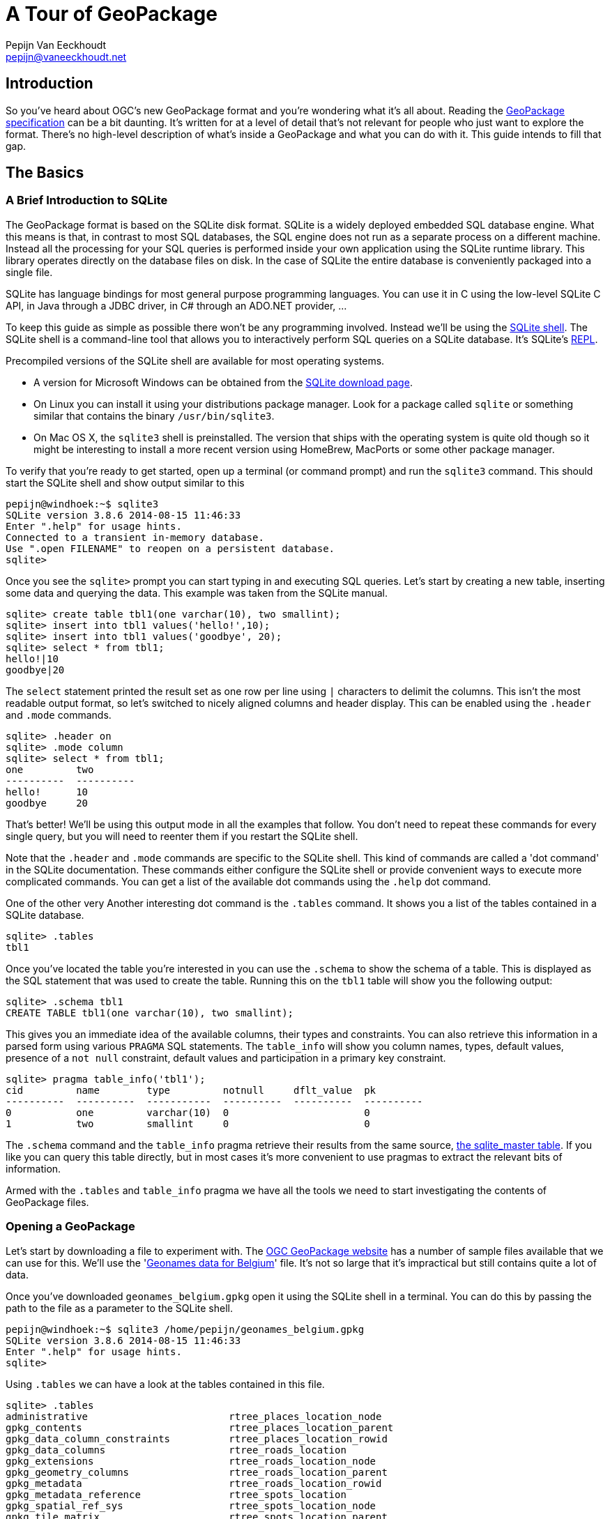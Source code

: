 = A Tour of GeoPackage
Pepijn Van Eeckhoudt <pepijn@vaneeckhoudt.net>

== Introduction

So you've heard about OGC's new GeoPackage format and you're wondering what it's all about.
Reading the http://geopackage.org/spec[GeoPackage specification] can be a bit daunting.
It's written for at a level of detail that's not relevant for people who just want to explore the format.
There's no high-level description of what's inside a GeoPackage and what you can do with it.
This guide intends to fill that gap.

== The Basics

=== A Brief Introduction to SQLite

The GeoPackage format is based on the SQLite disk format.
SQLite is a widely deployed embedded SQL database engine.
What this means is that, in contrast to most SQL databases, the SQL engine does not run as a separate process on a different machine.
Instead all the processing for your SQL queries is performed inside your own application using the SQLite runtime library.
This library operates directly on the database files on disk.
In the case of SQLite the entire database is conveniently packaged into a single file.

SQLite has language bindings for most general purpose programming languages.
You can use it in C using the low-level SQLite C API, in Java through a JDBC driver, in C# through an ADO.NET provider, ...

To keep this guide as simple as possible there won't be any programming involved.
Instead we'll be using the http://www.sqlite.org/cli.html[SQLite shell].
The SQLite shell is a command-line tool that allows you to interactively perform SQL queries on a SQLite database.
It's SQLite's http://en.wikipedia.org/wiki/Read%E2%80%93eval%E2%80%93print_loop[REPL].

Precompiled versions of the SQLite shell are available for most operating systems.

* A version for Microsoft Windows can be obtained from the http://sqlite.org/download.html[SQLite download page].
* On Linux you can install it using your distributions package manager.
  Look for a package called `sqlite` or something similar that contains the binary `/usr/bin/sqlite3`.
* On Mac OS X, the `sqlite3` shell is preinstalled.
  The version that ships with the operating system is quite old though so it might be interesting to install a more recent version using HomeBrew, MacPorts or some other package manager.

To verify that you're ready to get started, open up a terminal (or command prompt) and run the `sqlite3` command.
This should start the SQLite shell and show output similar to this

----
pepijn@windhoek:~$ sqlite3
SQLite version 3.8.6 2014-08-15 11:46:33
Enter ".help" for usage hints.
Connected to a transient in-memory database.
Use ".open FILENAME" to reopen on a persistent database.
sqlite>
----

Once you see the `sqlite>` prompt you can start typing in and executing SQL queries.
Let's start by creating a new table, inserting some data and querying the data.
This example was taken from the SQLite manual.

----
sqlite> create table tbl1(one varchar(10), two smallint);
sqlite> insert into tbl1 values('hello!',10);
sqlite> insert into tbl1 values('goodbye', 20);
sqlite> select * from tbl1;
hello!|10
goodbye|20
----

The `select` statement printed the result set as one row per line using `|` characters to delimit the columns.
This isn't the most readable output format, so let's switched to nicely aligned columns and header display.
This can be enabled using the `.header` and `.mode` commands.


----
sqlite> .header on
sqlite> .mode column
sqlite> select * from tbl1;
one         two
----------  ----------
hello!      10
goodbye     20
----

That's better!
We'll be using this output mode in all the examples that follow.
You don't need to repeat these commands for every single query, but you will need to reenter them if you restart the SQLite shell.

Note that the `.header` and `.mode` commands are specific to the SQLite shell.
This kind of commands are called a 'dot command' in the SQLite documentation.
These commands either configure the SQLite shell or provide convenient ways to execute more complicated commands.
You can get a list of the available dot commands using the `.help` dot command.

One of the other very Another interesting dot command is the `.tables` command.
It shows you a list of the tables contained in a SQLite database.

----
sqlite> .tables
tbl1
----

Once you've located the table you're interested in you can use the `.schema` to show the schema of a table.
This is displayed as the SQL statement that was used to create the table.
Running this on the `tbl1` table will show you the following output:

----
sqlite> .schema tbl1
CREATE TABLE tbl1(one varchar(10), two smallint);
----

This gives you an immediate idea of the available columns, their types and constraints.
You can also retrieve this information in a parsed form using various `PRAGMA` SQL statements.
The `table_info` will show you column names, types, default values, presence of a `not null` constraint, default values and participation in a primary key constraint.

----
sqlite> pragma table_info('tbl1');
cid         name        type         notnull     dflt_value  pk
----------  ----------  -----------  ----------  ----------  ----------
0           one         varchar(10)  0                       0
1           two         smallint     0                       0
----

The `.schema` command and the `table_info` pragma retrieve their results from the same source, https://www.sqlite.org/fileformat2.html#sqlite_master[the sqlite_master table].
If you like you can query this table directly, but in most cases it's more convenient to use pragmas to extract the relevant bits of information.

Armed with the `.tables` and `table_info` pragma we have all the tools we need to start investigating the contents of GeoPackage files.

=== Opening a GeoPackage

Let's start by downloading a file to experiment with.
The http://www.geopackage.org/#sampledata[OGC GeoPackage website] has a number of sample files available that we can use for this.
We'll use the 'http://www.geopackage.org/data/geonames_belgium.gpkg[Geonames data for Belgium]' file.
It's not so large that it's impractical but still contains quite a lot of data.

Once you've downloaded `geonames_belgium.gpkg` open it using the SQLite shell in a terminal.
You can do this by passing the path to the file as a parameter to the SQLite shell.

----
pepijn@windhoek:~$ sqlite3 /home/pepijn/geonames_belgium.gpkg
SQLite version 3.8.6 2014-08-15 11:46:33
Enter ".help" for usage hints.
sqlite>
----

Using `.tables` we can have a look at the tables contained in this file.

----
sqlite> .tables
administrative                        rtree_places_location_node
gpkg_contents                         rtree_places_location_parent
gpkg_data_column_constraints          rtree_places_location_rowid
gpkg_data_columns                     rtree_roads_location
gpkg_extensions                       rtree_roads_location_node
gpkg_geometry_columns                 rtree_roads_location_parent
gpkg_metadata                         rtree_roads_location_rowid
gpkg_metadata_reference               rtree_spots_location
gpkg_spatial_ref_sys                  rtree_spots_location_node
gpkg_tile_matrix                      rtree_spots_location_parent
gpkg_tile_matrix_set                  rtree_spots_location_rowid
hydrography                           rtree_terrain_location
leisure                               rtree_terrain_location_node
places                                rtree_terrain_location_parent
roads                                 rtree_terrain_location_rowid
rtree_administrative_location         rtree_undersea_location
rtree_administrative_location_node    rtree_undersea_location_node
rtree_administrative_location_parent  rtree_undersea_location_parent
rtree_administrative_location_rowid   rtree_undersea_location_rowid
rtree_hydrography_location            rtree_vegetation_location
rtree_hydrography_location_node       rtree_vegetation_location_node
rtree_hydrography_location_parent     rtree_vegetation_location_parent
rtree_hydrography_location_rowid      rtree_vegetation_location_rowid
rtree_leisure_location                spots
rtree_leisure_location_node           terrain
rtree_leisure_location_parent         undersea
rtree_leisure_location_rowid          vegetation
rtree_places_location
----

That's an intimidating list of tables for something that claims to be a simple format.
Don't worry though, it's not all that complicated in practice.
We'll cover most of these tables in this guide explaining the intended use of each one.

All the tables that start with `gpkg_` are GeoPackage metadata tables.
Their schema is fixed and defined by the specification.
The `rtree_` tables are spatial index which are covered in detail later on.
All the other tables contain the actual data itself.

There's no need to use `.tables` to determine the datasets that are present in a GeoPackage though.
Each GeoPackage file contains a table of contents that lists the datasets along with some additional metadata.
This table of contents is the `gpkg_contents` table which we'll look at next.

=== Finding Out What's Inside

With 'http://www.geopackage.org/data/geonames_belgium.gpkg[geonames_belgium.gpkg]' open in the SQLite shell, let's query the `gpkg_contents` table to see which data sets it contains.

----
sqlite> select * from gpkg_contents;
table_name      data_type   identifier      description                      last_change               min_x       min_y       max_x       max_y       srs_id
--------------  ----------  --------------  -------------------------------  ------------------------  ----------  ----------  ----------  ----------  ----------
administrative  features    administrative  Countries, states, regions, ...  2014-03-05T15:31:28.000Z  0.62944     48.73167    7.51111     52.26862    4326
hydrography     features    hydrography     Streams, lakes, ...              2014-03-05T15:31:37.000Z  0.63333     48.73231    7.50984     52.26775    4326
leisure         features    leisure         Parks, areas, ...                2014-03-05T15:31:46.000Z  0.66667     48.74395    7.5         52.2681     4326
places          features    places          Cities, villages, ...            2014-03-05T15:31:56.000Z  0.62907     48.73143    7.51168     52.26842    4326
roads           features    roads           Roads, railroads, ...            2014-03-05T15:32:05.000Z  0.7027      48.771      7.15943     52.24138    4326
spots           features    spots           Spots, buildings, farms          2014-03-05T15:32:14.000Z  0.62995     48.7316     7.5116      52.26855    4326
terrain         features    terrain         Mountains, hilss, rocks, ...     2014-03-05T15:32:23.000Z  0.7         48.75576    7.51096     52.26858    4326
undersea        features    undersea        Undersea                         2014-03-05T15:32:31.000Z  1.95        51.23333    3.0         51.63333    4326
vegetation      features    vegetation      Forests, heaths, ...             2014-03-05T15:32:39.000Z  0.6918      48.73333    7.50873     52.26821    4326
----

This shows us that there are nine different data sets inside this particular file.
Each row specifies the name of the table containing the actual data, what kind of data it is, and some other basic metadata.

The `data_type` column indicates the nature of the dataset.
The base GeoPackage specification defines two types of data, `features` for Simple Feature data and `tiles` for image tile matrices.
These provide a means to encoded data that is more or less equivalent to OGC's http://www.opengeospatial.org/standards/sfa[Simple Features] and http://www.opengeospatial.org/standards/wmts[Web Map Tile Service].

The `min_x`, `min_y`, `max_x` and , `max_y` specify the area where the data set is located.
This is just an approximation though and may be omitted.
It also doesn't necessarily have to be an exact match for the actual data.
The rectangle defined here may be larger or smaller than the area covered by the actual data.
What that means is that you can use this to show users a preview of the location of the data set, but you shouldn't make to many assumptions based on this.

The `srs_id` column specifies the coordinate system in which the previous columns are defined.
It's a foreign key for a row in the `gpkg_spatial_ref_sys` table which we'll cover next.

=== Spatial Reference Systems

There are many ways to describe a location on the Earth.
Sometimes you use coordinates specified in degrees, sometimes you use coordinates measured in meters or feet in some projection, etc.
As an example the location of Ukkel, Belgium can be specified as 50°47′52″N, 4°21′33″E wrt WGS-84 or as 649328m, 665262m wrt Lambert 2008.
If you don't know the how a coordinate was measure it is impossible to correctly interpret it since the coordinate values are all written in the database as simple numbers.

The `gpkg_spatial_ref_sys` is where you need to look to determine how coordinates should be interpreted.
Each row in this table describes a Spatial Reference System (SRS) (also known as a Coordinate Reference System (CRS)).
An SRS is a local, regional or global coordinate system that can be used to describe locations on the Earth.
A detailed discussion of SRSs is beyond the scope of this guide.
Just remember that there are many different ones and that you need to specify the applicable SRS when exchanging coordinates information.
Otherwise the two entities exchanging information may interpret the same location differently leading to incorrect results.
This can be pretty dangerous depending on the system you're working on.

Let's have a look at what `gpkg_spatial_ref_sys` contains in 'http://www.geopackage.org/data/geonames_belgium.gpkg[geonames_belgium.gpkg]'

----
sqlite> select * from gpkg_spatial_ref_sys;
srs_name             srs_id      organization  organization_coordsys_id  definition  description
-------------------  ----------  ------------  ------------------------  ----------  -----------
Undefined Cartesian  -1          NONE          -1                        undefined
Undefined Geographi  0           NONE          0                         undefined
WGS 84               4326        EPSG          4326                      GEOGCS["WG
----

The `srs_id` column gives each SRS a unique identifier that is local to this GeoPackage file.
This is the value that gets used throughout the GeoPackage file when you want to indicate what the applicable SRS is.
`gpkg_contents.srs_id` that we looked at earlier needs to match one of the values in this column.

`organization` and `organization_coordsys_id` are optional values.
They can be used to describe the external identifier of an SRS.
The third row uses these columns to state that this SRS is defined by http://www.epsg.org/[EPSG] and that EPSG assigned id http://www.epsg-registry.org/report.htm?type=selection&entity=urn:ogc:def:crs:EPSG::4326&reportDetail=short&style=urn:uuid:report-style:default-with-code&style_name=OGP%20Default%20With%20Code&title=[4326] to this SRS.
Typically this gets written as EPSG:4326.

`definition` provides the actual definition of the SRS.
This is encoded using OGC's WKT encoding for SRSs.
The query output above truncated this column.
Here's the complete definition of the SRS.

----
sqlite> select definition from gpkg_spatial_ref_sys where srs_id = 4326;
definition
---------------------------------------------------------------------------------------------
GEOGCS["WGS 84",
  DATUM["WGS_1984",
    SPHEROID["WGS 84",6378137,298.257223563, AUTHORITY["EPSG","7030"]],
    AUTHORITY["EPSG","6326"]
  ],
  PRIMEM["Greenwich",0,AUTHORITY["EPSG"," 8901"]],
  UNIT["degree",0.0174532925199433,AUTHORITY["EPSG","9122"]],
  AUTHORITY["EPSG","4326"]
]
----

A common mistake is to assume that `srs_id` and `organization_coordsys_id` are interchangeable and that `organization` is always `EPSG`.
That is often the case, but that's a common convention, not something that the GeoPackage specification requires.
Always query `gpkg_spatial_ref_sys` to ensure that the SRS is what you expect it is.

=== Working With Features

Lets look at the `places` data set in 'http://www.geopackage.org/data/geonames_belgium.gpkg[geonames_belgium.gpkg]' in more detail.
First we'll use the `table_info` pragma to get a better idea of the properties of the places features.

----
sqlite> pragma table_info('places');
cid         name        type        notnull     dflt_value  pk
----------  ----------  ----------  ----------  ----------  ----------
0           geonameid   INTEGER     0                       1
1           name        TEXT        0                       0
2           feature_co  TEXT        0                       0
3           country_co  TEXT        0                       0
4           location    Point       0                       0
----

The first property, `geonameid`, is an `INTEGER` and is also the primary key of the table.
This is actually a requirement in GeoPackage feature tables.
Every feature table needs an integer primary key to ensure there is a simple, uniform way to reference individual features.
This makes it much easier to define foreign key relationships in the database as we'll see later when covering spatial indexes.

=== Loading Tiles

== Advanced Features

=== Speeding Up Spatial Queries

